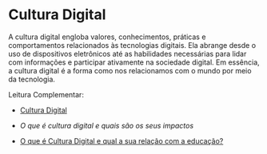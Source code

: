 * Cultura Digital

A cultura digital engloba valores, conhecimentos, práticas e comportamentos relacionados às tecnologias digitais. Ela abrange desde o uso de dispositivos eletrônicos até as habilidades necessárias para lidar com informações e participar ativamente na sociedade digital. Em essência, a cultura digital é a forma como nos relacionamos com o mundo por meio da tecnologia.



Leitura Complementar:

- [[https://pt.wikipedia.org/wiki/Cultura_digital][Cultura Digital]]

- [[tecban.com.br/blog/o-que-e-cultura-digital][O que é cultura digital e quais são os seus impactos]]


- [[https://edifyeducation.com.br/blog/cultura-digital/][O que é Cultura Digital e qual a sua relação com a educação?]]
